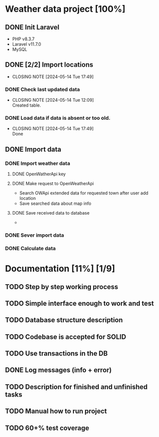 *  Weather data project [100%]
** DONE Init Laravel
CLOSED: [2024-05-16 Tue 16:11]
- PHP v8.3.7
- Laravel v11.7.0
- MySQL
** DONE [2/2] Import locations
CLOSED: [2024-05-14 Tue 17:49]
- CLOSING NOTE [2024-05-14 Tue 17:49]
*** DONE Check last updated data
CLOSED: [2024-05-14 Tue 12:09]
- CLOSING NOTE [2024-05-14 Tue 12:09] \\
  Created table.
*** DONE Load data if data is absent or too old.
CLOSED: [2024-05-14 Tue 17:49]
- CLOSING NOTE [2024-05-14 Tue 17:49] \\
  Done
** DONE Import data
CLOSED: [2024-05-14 Tue 22:45]
*** DONE Import weather data
CLOSED: [2024-05-14 Tue 22:45]
**** DONE OpenWatherApi key
**** DONE Make request to OpenWeatherApi
CLOSED: [2024-05-14 Tue 22:44]
- Search OWApi extended data for requested town after user add location
- Save searched data about map info
**** DONE Save received data to database
CLOSED: [2024-05-14 Tue 22:44]
  - 
*** DONE Sever import data
CLOSED: [2024-05-14 Tue 22:45]
*** DONE Calculate data
CLOSED: [2024-05-14 Tue 22:45]
* Documentation [11%] [1/9] 
** TODO Step by step working process
** TODO Simple interface enough to work and test
** TODO Database structure description
** TODO Codebase is accepted for SOLID
** TODO Use transactions in the DB
** DONE Log messages (info + error)
CLOSED: [2024-05-14 Tue 22:51]
** TODO Description for finished and unfinished tasks
** TODO Manual how to run project
** TODO 60+% test coverage


